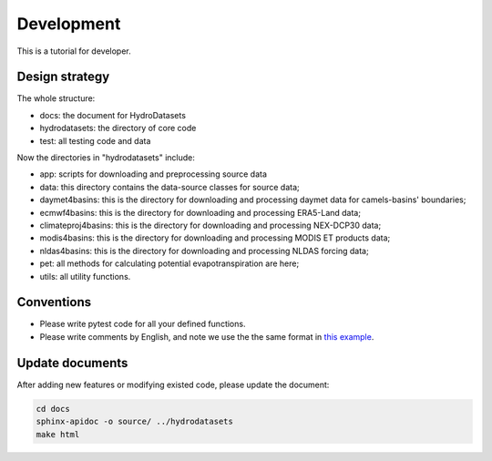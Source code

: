 Development
============================
This is a tutorial for developer.

Design strategy
--------------------
The whole structure:

* docs: the document for HydroDatasets
* hydrodatasets: the directory of core code
* test: all testing code and data

Now the directories in "hydrodatasets" include:

* app: scripts for downloading and preprocessing source data
* data: this directory contains the data-source classes for source data;
* daymet4basins: this is the directory for downloading and processing daymet data for camels-basins' boundaries;
* ecmwf4basins: this is the directory for downloading and processing ERA5-Land data;
* climateproj4basins: this is the directory for downloading and processing NEX-DCP30 data;
* modis4basins: this is the directory for downloading and processing MODIS ET products data;
* nldas4basins: this is the directory for downloading and processing NLDAS forcing data;
* pet: all methods for calculating potential evapotranspiration are here;
* utils: all utility functions.

Conventions
----------------------
* Please write pytest code for all your defined functions.
* Please write comments by English, and note we use the the same format in `this example <https://sphinxcontrib-napoleon.readthedocs.io/en/latest/example_numpy.html#example-numpy>`_.

Update documents
----------------------
After adding new features or modifying existed code, please update the document:

.. code-block:: shell

    cd docs
    sphinx-apidoc -o source/ ../hydrodatasets
    make html

